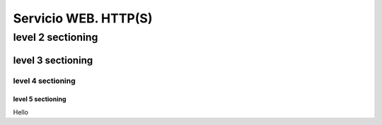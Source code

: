 =====================
Servicio WEB. HTTP(S)
=====================

level 2 sectioning
==================

level 3 sectioning
------------------

level 4 sectioning
~~~~~~~~~~~~~~~~~~

level 5 sectioning
^^^^^^^^^^^^^^^^^^

Hello
